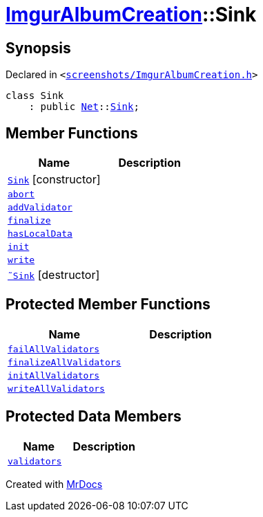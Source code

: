 [#ImgurAlbumCreation-Sink]
= xref:ImgurAlbumCreation.adoc[ImgurAlbumCreation]::Sink
:relfileprefix: ../
:mrdocs:


== Synopsis

Declared in `&lt;https://github.com/PrismLauncher/PrismLauncher/blob/develop/launcher/screenshots/ImgurAlbumCreation.h#L50[screenshots&sol;ImgurAlbumCreation&period;h]&gt;`

[source,cpp,subs="verbatim,replacements,macros,-callouts"]
----
class Sink
    : public xref:Net.adoc[Net]::xref:Net/Sink.adoc[Sink];
----

== Member Functions
[cols=2]
|===
| Name | Description 

| xref:ImgurAlbumCreation/Sink/2constructor.adoc[`Sink`]         [.small]#[constructor]#
| 

| xref:Net/Sink/abort.adoc[`abort`] 
| 
| xref:Net/Sink/addValidator.adoc[`addValidator`] 
| 

| xref:Net/Sink/finalize.adoc[`finalize`] 
| 
| xref:Net/Sink/hasLocalData.adoc[`hasLocalData`] 
| 
| xref:Net/Sink/init.adoc[`init`] 
| 
| xref:Net/Sink/write.adoc[`write`] 
| 
| xref:ImgurAlbumCreation/Sink/2destructor.adoc[`&tilde;Sink`] [.small]#[destructor]#
| 

|===

== Protected Member Functions
[cols=2]
|===
| Name | Description 

| xref:Net/Sink/failAllValidators.adoc[`failAllValidators`] 
| 

| xref:Net/Sink/finalizeAllValidators.adoc[`finalizeAllValidators`] 
| 

| xref:Net/Sink/initAllValidators.adoc[`initAllValidators`] 
| 

| xref:Net/Sink/writeAllValidators.adoc[`writeAllValidators`] 
| 

|===
== Protected Data Members
[cols=2]
|===
| Name | Description 

| xref:Net/Sink/validators.adoc[`validators`] 
| 

|===




[.small]#Created with https://www.mrdocs.com[MrDocs]#

